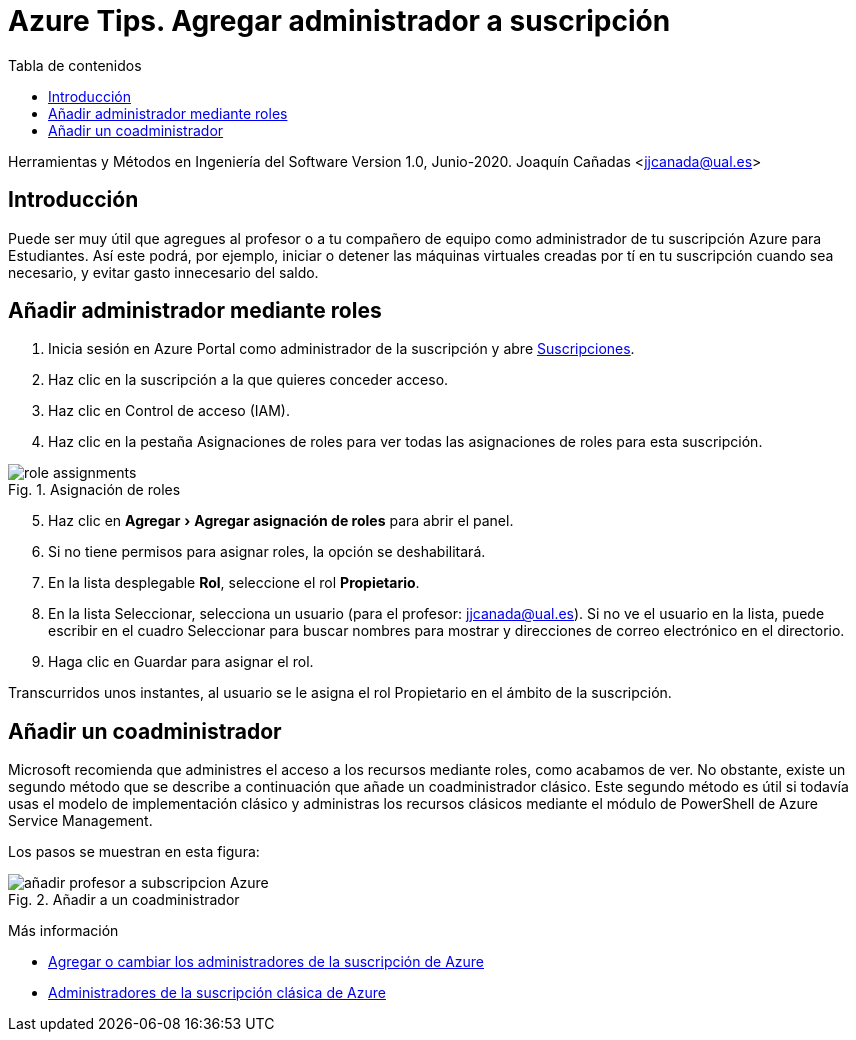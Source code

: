 ////
Codificación, idioma, tabla de contenidos, tipo de documento
////
:encoding: utf-8
:lang: es
:toc: right
:toc-title: Tabla de contenidos
:keywords: Selenium end-to-end testing
:doctype: book
:icons: font

////
/// activar btn:
////
:experimental:

:source-highlighter: rouge
:rouge-linenums-mode: inline

// :highlightjsdir: ./highlight

:figure-caption: Fig.
:imagesdir: images

////
Nombre y título del trabajo
////
= Azure Tips. Agregar administrador a suscripción

Herramientas y Métodos en Ingeniería del Software
Version 1.0, Junio-2020.
Joaquín Cañadas <jjcanada@ual.es>

// Entrar en modo no numerado de apartados
:numbered!: 

[abstract]
////
COLOCA A CONTINUACIÓN EL RESUMEN
////

== Introducción

Puede ser muy útil que agregues al profesor o a tu compañero de equipo como administrador de tu suscripción Azure para Estudiantes. Así este podrá, por ejemplo, iniciar o detener las máquinas virtuales creadas por tí en tu suscripción cuando sea necesario, y evitar gasto innecesario del saldo. 

== Añadir administrador mediante roles

. Inicia sesión en Azure Portal como administrador de la suscripción y abre https://portal.azure.com/#blade/Microsoft_Azure_Billing/SubscriptionsBlade[Suscripciones].

. Haz clic en la suscripción a la que quieres conceder acceso.

. Haz clic en Control de acceso (IAM).

. Haz clic en la pestaña Asignaciones de roles para ver todas las asignaciones de roles para esta suscripción.

.Asignación de roles
image::https://docs.microsoft.com/es-es/azure/cost-management-billing/manage/media/add-change-subscription-administrator/role-assignments.png[role="thumb", align="center"]

[start=5]

. Haz clic en menu:Agregar[Agregar asignación de roles] para abrir el panel.

. Si no tiene permisos para asignar roles, la opción se deshabilitará.

. En la lista desplegable *Rol*, seleccione el rol *Propietario*.

. En la lista Seleccionar, selecciona un usuario (para el profesor: jjcanada@ual.es). Si no ve el usuario en la lista, puede escribir en el cuadro Seleccionar para buscar nombres para mostrar y direcciones de correo electrónico en el directorio.

. Haga clic en Guardar para asignar el rol.

Transcurridos unos instantes, al usuario se le asigna el rol Propietario en el ámbito de la suscripción.

== Añadir un coadministrador 

Microsoft recomienda que administres el acceso a los recursos mediante roles, como acabamos de ver. No obstante, existe un segundo método que se describe a continuación que añade un coadministrador clásico. Este segundo método es útil si todavía usas el modelo de implementación clásico y administras los recursos clásicos mediante el módulo de PowerShell de Azure Service Management.

Los pasos se muestran en esta figura:

.Añadir a un coadministrador
image::añadir-profesor-a-subscripcion-Azure.gif[role="thumb", align="center"]


****
Más información

* https://docs.microsoft.com/es-es/azure/cost-management-billing/manage/add-change-subscription-administrator[Agregar o cambiar los administradores de la suscripción de Azure]

* https://docs.microsoft.com/es-es/azure/role-based-access-control/classic-administrators[Administradores de la suscripción clásica de Azure]
****

